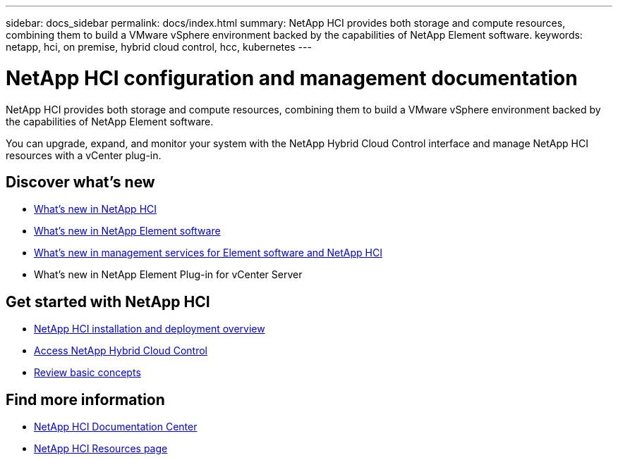 ---
sidebar: docs_sidebar
permalink: docs/index.html
summary: NetApp HCI provides both storage and compute resources, combining them to build a VMware vSphere environment backed by the capabilities of NetApp Element software.
keywords: netapp, hci, on premise, hybrid cloud control, hcc, kubernetes
---

= NetApp HCI configuration and management documentation
:hardbreaks:
:nofooter:
:icons: font
:linkattrs:
:imagesdir: ../media/

[.lead]
NetApp HCI provides both storage and compute resources, combining them to build a VMware vSphere environment backed by the capabilities of NetApp Element software.

You can upgrade, expand, and monitor your system with the NetApp Hybrid Cloud Control interface and manage NetApp HCI resources with a vCenter plug-in.

== Discover what's new

* link:rn_whatsnew.html[What's new in NetApp HCI]
* http://docs.netapp.com/sfe-120/index.jsp[What's new in NetApp Element software^]
* https://kb.netapp.com/app/answers/answer_view/a_id/1087586[What's new in management services for Element software and NetApp HCI^]
* What's new in NetApp Element Plug-in for vCenter Server

== Get started with NetApp HCI

* link:task_hci_getstarted.html[NetApp HCI installation and deployment overview]
* link:task_hcc_access.html[Access NetApp Hybrid Cloud Control]
* link:concept_hci_product_overview.html[Review basic concepts]

[discrete]
== Find more information
* http://docs.netapp.com/hci/index.jsp[NetApp HCI Documentation Center^]
* https://www.netapp.com/us/documentation/hci.aspx[NetApp HCI Resources page^]
